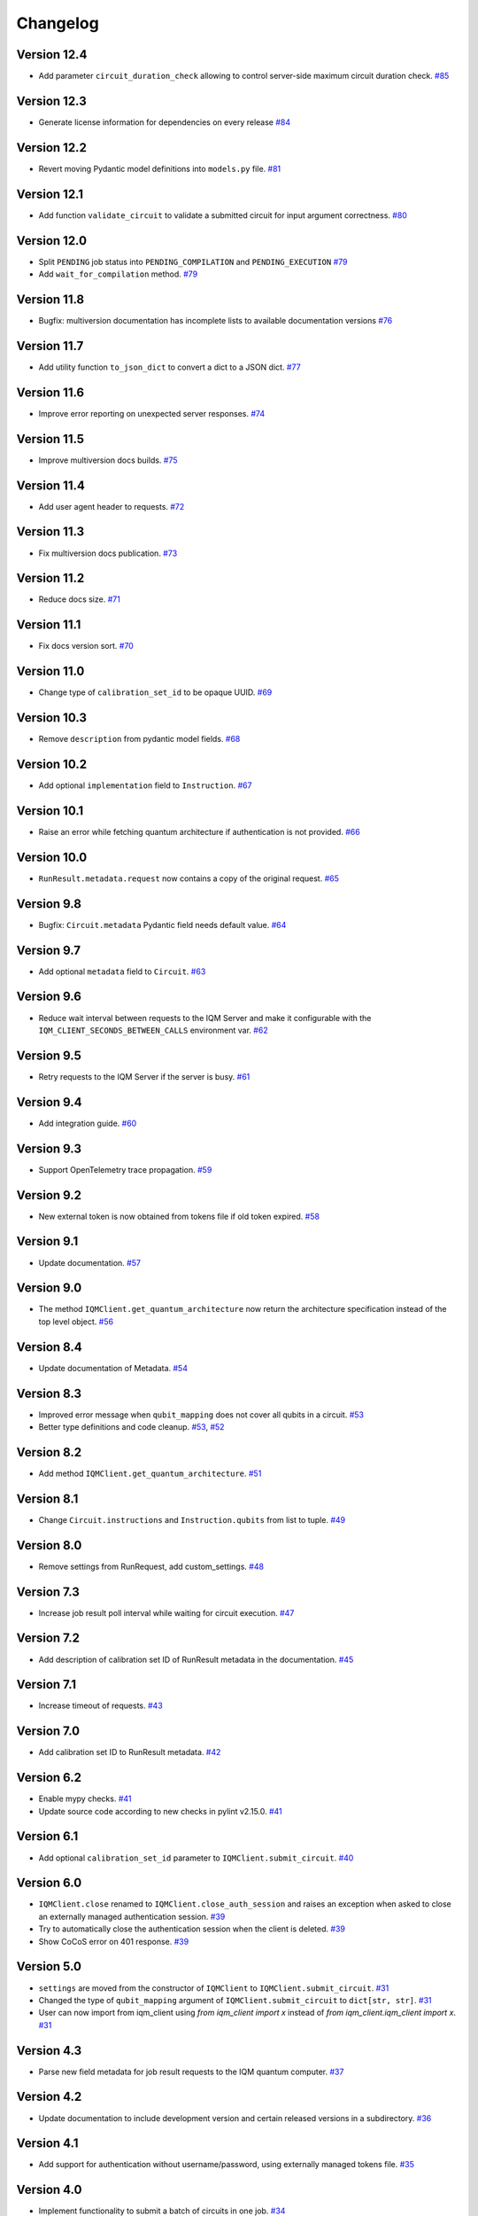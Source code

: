 =========
Changelog
=========

Version 12.4
============

* Add parameter ``circuit_duration_check`` allowing to control server-side maximum circuit duration check. `#85 <https://github.com/iqm-finland/iqm-client/pull/85>`_

Version 12.3
============

* Generate license information for dependencies on every release `#84 <https://github.com/iqm-finland/iqm-client/pull/84>`_

Version 12.2
============

* Revert moving Pydantic model definitions into ``models.py`` file. `#81 <https://github.com/iqm-finland/iqm-client/pull/81>`_

Version 12.1
============

* Add function ``validate_circuit`` to validate a submitted circuit for input argument correctness. `#80 <https://github.com/iqm-finland/iqm-client/pull/80>`_

Version 12.0
============

* Split ``PENDING`` job status into ``PENDING_COMPILATION`` and ``PENDING_EXECUTION`` `#79 <https://github.com/iqm-finland/iqm-client/pull/79>`_
* Add ``wait_for_compilation`` method. `#79 <https://github.com/iqm-finland/iqm-client/pull/79>`_

Version 11.8
============

* Bugfix: multiversion documentation has incomplete lists to available documentation versions `#76 <https://github.com/iqm-finland/iqm-client/pull/76>`_

Version 11.7
============

* Add utility function ``to_json_dict`` to convert a dict to a JSON dict. `#77 <https://github.com/iqm-finland/iqm-client/pull/77>`_

Version 11.6
============

* Improve error reporting on unexpected server responses. `#74 <https://github.com/iqm-finland/iqm-client/pull/74>`_

Version 11.5
============

* Improve multiversion docs builds. `#75 <https://github.com/iqm-finland/iqm-client/pull/75>`_

Version 11.4
============

* Add user agent header to requests. `#72 <https://github.com/iqm-finland/iqm-client/pull/72>`_

Version 11.3
============

* Fix multiversion docs publication. `#73 <https://github.com/iqm-finland/iqm-client/pull/73>`_

Version 11.2
============

* Reduce docs size. `#71 <https://github.com/iqm-finland/iqm-client/pull/71>`_

Version 11.1
============

* Fix docs version sort. `#70 <https://github.com/iqm-finland/iqm-client/pull/70>`_

Version 11.0
============

* Change type of ``calibration_set_id`` to be opaque UUID. `#69 <https://github.com/iqm-finland/iqm-client/pull/69>`_

Version 10.3
============

* Remove ``description`` from pydantic model fields. `#68 <https://github.com/iqm-finland/iqm-client/pull/68>`_

Version 10.2
============

* Add optional ``implementation`` field to ``Instruction``. `#67 <https://github.com/iqm-finland/iqm-client/pull/67>`_

Version 10.1
============

* Raise an error while fetching quantum architecture if authentication is not provided. `#66 <https://github.com/iqm-finland/iqm-client/pull/66>`_

Version 10.0
============

* ``RunResult.metadata.request`` now contains a copy of the original request. `#65 <https://github.com/iqm-finland/iqm-client/pull/65>`_

Version 9.8
===========

* Bugfix: ``Circuit.metadata`` Pydantic field needs default value. `#64 <https://github.com/iqm-finland/iqm-client/pull/64>`_

Version 9.7
===========

* Add optional ``metadata`` field to ``Circuit``. `#63 <https://github.com/iqm-finland/iqm-client/pull/63>`_

Version 9.6
===========

* Reduce wait interval between requests to the IQM Server and make it configurable with the ``IQM_CLIENT_SECONDS_BETWEEN_CALLS`` environment var. `#62 <https://github.com/iqm-finland/iqm-client/pull/66>`_

Version 9.5
===========

* Retry requests to the IQM Server if the server is busy. `#61 <https://github.com/iqm-finland/iqm-client/pull/61>`_

Version 9.4
===========

* Add integration guide. `#60 <https://github.com/iqm-finland/iqm-client/pull/60>`_

Version 9.3
===========

* Support OpenTelemetry trace propagation. `#59 <https://github.com/iqm-finland/iqm-client/pull/59>`_

Version 9.2
===========

* New external token is now obtained from tokens file if old token expired. `#58 <https://github.com/iqm-finland/iqm-client/pull/58>`_

Version 9.1
===========

* Update documentation. `#57 <https://github.com/iqm-finland/iqm-client/pull/57>`_

Version 9.0
===========

* The method ``IQMClient.get_quantum_architecture`` now return the architecture specification instead of the top level object. `#56 <https://github.com/iqm-finland/iqm-client/pull/56>`_

Version 8.4
===========

* Update documentation of Metadata. `#54 <https://github.com/iqm-finland/iqm-client/pull/54>`_

Version 8.3
===========

* Improved error message when ``qubit_mapping`` does not cover all qubits in a circuit. `#53 <https://github.com/iqm-finland/iqm-client/pull/53>`_
* Better type definitions and code cleanup. `#53 <https://github.com/iqm-finland/iqm-client/pull/53>`_, `#52 <https://github.com/iqm-finland/iqm-client/pull/52>`_

Version 8.2
===========

* Add method ``IQMClient.get_quantum_architecture``. `#51 <https://github.com/iqm-finland/iqm-client/pull/51>`_

Version 8.1
===========

* Change ``Circuit.instructions`` and ``Instruction.qubits`` from list to tuple. `#49 <https://github.com/iqm-finland/iqm-client/pull/49>`_

Version 8.0
===========

* Remove settings from RunRequest, add custom_settings. `#48 <https://github.com/iqm-finland/iqm-client/pull/48>`_

Version 7.3
===========

* Increase job result poll interval while waiting for circuit execution. `#47 <https://github.com/iqm-finland/iqm-client/pull/47>`_

Version 7.2
===========

* Add description of calibration set ID of RunResult metadata in the documentation. `#45 <https://github.com/iqm-finland/iqm-client/pull/45>`_

Version 7.1
===========

* Increase timeout of requests. `#43 <https://github.com/iqm-finland/iqm-client/pull/43>`_

Version 7.0
===========

* Add calibration set ID to RunResult metadata. `#42 <https://github.com/iqm-finland/iqm-client/pull/42>`_

Version 6.2
===========

* Enable mypy checks. `#41 <https://github.com/iqm-finland/iqm-client/pull/41>`_
* Update source code according to new checks in pylint v2.15.0. `#41 <https://github.com/iqm-finland/iqm-client/pull/41>`_

Version 6.1
===========

* Add optional ``calibration_set_id`` parameter to ``IQMClient.submit_circuit``. `#40 <https://github.com/iqm-finland/iqm-client/pull/40>`_

Version 6.0
===========

* ``IQMClient.close`` renamed to ``IQMClient.close_auth_session`` and raises an exception when asked to close an externally managed authentication session. `#39 <https://github.com/iqm-finland/iqm-client/pull/39>`_
* Try to automatically close the authentication session when the client is deleted. `#39 <https://github.com/iqm-finland/iqm-client/pull/39>`_
* Show CoCoS error on 401 response. `#39 <https://github.com/iqm-finland/iqm-client/pull/39>`_

Version 5.0
===========

* ``settings`` are moved from the constructor of ``IQMClient`` to ``IQMClient.submit_circuit``. `#31 <https://github.com/iqm-finland/iqm-client/pull/31>`_
* Changed the type of ``qubit_mapping`` argument of ``IQMClient.submit_circuit`` to ``dict[str, str]``. `#31 <https://github.com/iqm-finland/iqm-client/pull/31>`_
* User can now import from iqm_client using `from iqm_client import x` instead of `from iqm_client.iqm_client import x`. `#31 <https://github.com/iqm-finland/iqm-client/pull/31>`_

Version 4.3
===========

* Parse new field metadata for job result requests to the IQM quantum computer. `#37 <https://github.com/iqm-finland/iqm-client/pull/37>`_

Version 4.2
===========

* Update documentation to include development version and certain released versions in a subdirectory. `#36 <https://github.com/iqm-finland/iqm-client/pull/36>`_

Version 4.1
===========

* Add support for authentication without username/password, using externally managed tokens file. `#35 <https://github.com/iqm-finland/iqm-client/pull/35>`_

Version 4.0
===========

* Implement functionality to submit a batch of circuits in one job. `#34 <https://github.com/iqm-finland/iqm-client/pull/34>`_

Version 3.3
===========

* Make ``settings`` an optional parameter for ``IQMClient``. `#30 <https://github.com/iqm-finland/iqm-client/pull/30>`_

Version 3.2
===========

* Add function ``get_run_status`` to check status of execution without getting measurement results. `#29 <https://github.com/iqm-finland/iqm-client/pull/29>`_

Version 3.1
===========

* Update documentation to mention barriers. `#28 <https://github.com/iqm-finland/iqm-client/pull/28>`_

Version 3.0
===========

* Update HTTP endpoints for circuit execution and results retrieval. `#26 <https://github.com/iqm-finland/iqm-client/pull/26>`_
* Requires CoCoS 4.0

Version 2.2
===========

* Publish JSON schema for the circuit run request sent to an IQM server. `#24 <https://github.com/iqm-finland/iqm-client/pull/24>`_

Version 2.1
===========

* Add support for Python 3.10. `#23 <https://github.com/iqm-finland/iqm-client/pull/23>`_

Version 2.0
===========

* Update user authentication to use access token. `#22 <https://github.com/iqm-finland/iqm-client/pull/22>`_
* Add token management to IQMClient. `#22 <https://github.com/iqm-finland/iqm-client/pull/22>`_

Version 1.10
============

* Make ``qubit_mapping`` an optional parameter in ``IQMClient.submit_circuit``. `#21 <https://github.com/iqm-finland/iqm-client/pull/21>`_

Version 1.9
===========

* Validate that the schema of IQM server URL is http or https. `#20 <https://github.com/iqm-finland/iqm-client/pull/20>`_

Version 1.8
===========

* Add 'Expect: 100-Continue' header to the post request. `#18 <https://github.com/iqm-finland/iqm-client/pull/18>`_
* Bump pydantic dependency. `#13 <https://github.com/iqm-finland/iqm-client/pull/13>`_
* Minor updates in docs. `#13 <https://github.com/iqm-finland/iqm-client/pull/13>`_

Version 1.7
===========

* Emit warnings in server response as python UserWarning. `#15 <https://github.com/iqm-finland/iqm-client/pull/15>`_

Version 1.6
===========

* Configure automatic tagging and releasing. `#7 <https://github.com/iqm-finland/iqm-client/pull/7>`_

Version 1.5
===========

* Implement HTTP Basic auth. `#9 <https://github.com/iqm-finland/iqm-client/pull/9>`_

Version 1.4
===========

* Increase default timeout. `#8 <https://github.com/iqm-finland/iqm-client/pull/8>`_

Version 1.3
===========

Features
--------

* Document the native instruction types. `#5 <https://github.com/iqm-finland/iqm-client/pull/5>`_


Version 1.2
===========

Fixes
-----

* Remove unneeded args field from Circuit. `#4 <https://github.com/iqm-finland/iqm-client/pull/4>`_


Version 1.1
===========

Fixes
-----

* Changed example instruction phased_rx to measurement. `#2 <https://github.com/iqm-finland/iqm-client/pull/2>`_


Version 1.0
===========

Features
--------

* Split IQM client from the Cirq on IQM library
